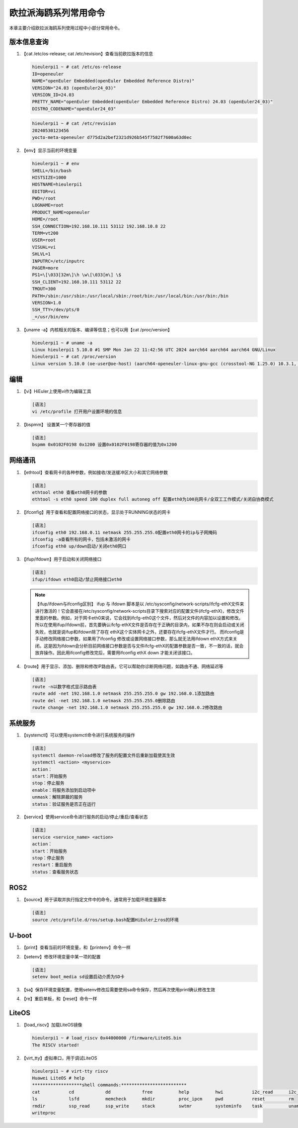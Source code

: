 .. _board_hieulerpi_common_commands:

========================================
欧拉派海鸥系列常用命令
========================================

本章主要介绍欧拉派海鸥系列使用过程中小部分常用命令。


版本信息查询
============
1. 【cat /etc/os-release; cat /etc/revision】查看当前欧拉版本的信息

   .. code-block:: console

      hieulerpi1 ~ # cat /etc/os-release
      ID=openeuler
      NAME="openEuler Embedded(openEuler Embedded Reference Distro)"
      VERSION="24.03 (openEuler24_03)"
      VERSION_ID=24.03
      PRETTY_NAME="openEuler Embedded(openEuler Embedded Reference Distro) 24.03 (openEuler24_03)"
      DISTRO_CODENAME="openEuler24_03"

   .. code-block:: console

      hieulerpi1 ~ # cat /etc/revision
      20240530123456
      yocto-meta-openeuler d775d2a2bef2321d926b545f7582f7600a63d0ec



2. 【env】显示当前的环境变量

   .. code-block:: console

      hieulerpi1 ~ # env
      SHELL=/bin/bash
      HISTSIZE=1000
      HOSTNAME=hieulerpi1
      EDITOR=vi
      PWD=/root
      LOGNAME=root
      PRODUCT_NAME=openeuler
      HOME=/root
      SSH_CONNECTION=192.168.10.111 53112 192.168.10.8 22
      TERM=vt200
      USER=root
      VISUAL=vi
      SHLVL=1
      INPUTRC=/etc/inputrc
      PAGER=more
      PS1=\[\033[32m\]\h \w\[\033[m\] \$
      SSH_CLIENT=192.168.10.111 53112 22
      TMOUT=300
      PATH=/sbin:/usr/sbin:/usr/local/sbin:/root/bin:/usr/local/bin:/usr/bin:/bin
      VERSION=1.0
      SSH_TTY=/dev/pts/0
      _=/usr/bin/env

3. 【uname -a】内核相关的版本、编译等信息；也可以用【cat /proc/version】

   .. code-block:: console

      hieulerpi1 ~ # uname -a
      Linux hieulerpi1 5.10.0 #1 SMP Mon Jan 22 11:42:56 UTC 2024 aarch64 aarch64 aarch64 GNU/Linux
      hieulerpi1 ~ # cat /proc/version
      Linux version 5.10.0 (oe-user@oe-host) (aarch64-openeuler-linux-gnu-gcc (crosstool-NG 1.25.0) 10.3.1, GNU ld (crosstool-NG 1.25.0) 2.37) #1 SMP Mon Jan 22 11:42:56 UTC 2024


编辑
========
1. 【vi】HiEuler上使用vi作为编辑工具

   .. code-block:: console

      [语法]
      vi /etc/profile 打开用户设置环境的信息


2. 【bspmm】 设置某一个寄存器的值

   .. code-block:: console

      [语法]
      bspmm 0x0102F0198 0x1200 设置0x0102F0198寄存器的值为0x1200


网络通讯
====================================
1. 【ethtool】查看网卡的各种参数，例如接收/发送缓冲区大小和其它网络参数

   .. code-block:: console

      [语法]
      ethtool eth0 查看eth0网卡的参数
      ethtool -s eth0 speed 100 duplex full autoneg off 配置eth0为100兆网卡/全双工工作模式/关闭自协商模式


2. 【ifconfig】用于查看和配置网络接口的状态，显示处于RUNNING状态的网卡

   .. code-block:: console

      [语法]
      ifconfig eth0 192.168.0.11 netmask 255.255.255.0配置eth0网卡的ip与子网掩码
      ifconfig -a查看所有的网卡，包括未激活的网卡
      ifconfig eth0 up/down启动/关闭eth0网口


3. 【ifup/ifdown】用于启动和关闭网络接口

   .. code-block:: console

      [语法]
      ifup/ifdown eth0启动/禁止网络接口eth0

   .. note::

      【ifup/ifdown与ifconfig区别】
      ifup 与 ifdown 脚本是以 /etc/sysconfig/network-scripts/ifcfg-ethX文件来进行激活的！它会直接在/etc/sysconfig/network-scripts目录下搜索对应的配置文件(ifcfg-ethX)，修改文件里面的参数。例如，对于网卡eth0来说，它会找到ifcfg-eth0这个文件，然后对文件的内容加以设置和修改。所以在使用ifup/ifdown前，首先要确认ifcfg-ethX文件是否存在于正确的目录内，如果不存在则会启动或关闭失败，也就是说ifup和ifdown除了存在 ethX这个实体网卡之外，还要存在ifcfg-ethX文件才行。
      而ifconfig是手动修改网络接口参数，如果用了ifconfig 修改或设置网络接口参数，那么就无法用ifdown  ethX方式来关闭。这是因为ifdown会分析目前网络接口参数是否与文件ifcfg-ethX的配置参数是否一致，不一致的话，就会放弃操作。因此用ifconfig修改完后，需要用ifconfig  ethX  down 才能关闭该接口。

4. 【route】用于显示、添加、删除和修改IP路由表。它可以帮助你诊断网络问题，如路由不通、网络延迟等

   .. code-block:: console

      [语法]
      route -n以数字格式显示路由表
      route add -net 192.168.1.0 netmask 255.255.255.0 gw 192.168.0.1添加路由
      route del -net 192.168.1.0 netmask 255.255.255.0删除路由
      route change -net 192.168.1.0 netmask 255.255.255.0 gw 192.168.0.2修改路由


系统服务
============

1. 【systemctl】可以使用systemctl命令进行系统服务的操作

   .. code-block:: console

      [语法]
      systemctl daemon-reload修改了服务的配置文件后重新加载使其生效
      systemctl <action> <myservice>
      action：
      start：开始服务
      stop：停止服务
      enable：将服务添加到启动项中
      unmask：解除屏蔽的服务
      status：验证服务是否正在运行

2. 【service】使用service命令进行服务的启动/停止/重启/查看状态

   .. code-block:: console

      [语法]
      service <service_name> <action>
      action：
      start：开始服务
      stop：停止服务
      restart：重启服务
      status：查看服务状态

ROS2
====
1. 【source】用于读取并执行指定文件中的命令，通常用于加载环境变量脚本

   .. code-block:: console

      [语法]
      source /etc/profile.d/ros/setup.bash配置HiEuler上ros的环境

U-boot
======
1. 【print】查看当前的环境变量，和【printenv】命令一样

2. 【setenv】修改环境变量中某一项的配置

   .. code-block:: console

      [语法]
      setenv boot_media sd设置启动介质为SD卡

3. 【sa】保存环境变量配置，使用setenv修改后需要使用sa命令保存，然后再次使用print确认修改生效

4. 【re】重启单板，和【reset】命令一样


LiteOS
======
1. 【load_riscv】加载LiteOS镜像

   .. code-block:: console

      hieulerpi1 ~ # load_riscv 0x44000000 /firmware/LiteOS.bin
      The RISCV started!

2. 【virt_tty】虚拟串口，用于调试LiteOS

   .. code-block:: console

      hieulerpi1 ~ # virt-tty riscv
      Huawei LiteOS # help
      *******************shell commands:*************************
      cat           cd            dd            free          help          hwi           i2c_read      i2c_write
      ls            lsfd          memcheck      mkdir         proc_ipcm     pwd           reset         rm
      rmdir         ssp_read      ssp_write     stack         swtmr         systeminfo    task          uname
      writeproc



